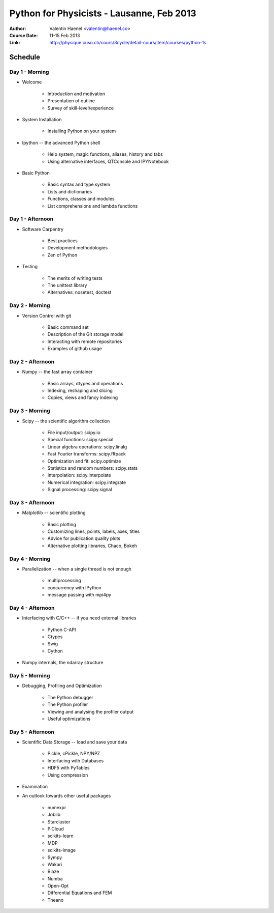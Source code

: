 Python for Physicists - Lausanne, Feb 2013
==========================================

:Author: Valentin Haenel <valentin@haenel.co>
:Course Date: 11-15 Feb 2013
:Link: http://physique.cuso.ch/cours/3cycle/detail-cours/item/courses/python-1s

Schedule
--------

Day 1 - Morning
...............

* Welcome

    * Introduction and motivation
    * Presentation of outline
    * Survey of skill-level/experience

* System Installation

    * Installing Python on your system

* Ipython -- the advanced Python shell

    * Help system, magic functions, aliases, history and tabs
    * Using alternative interfaces, QTConsole and IPYNotebook

* Basic Python

    * Basic syntax and type system
    * Lists and dictionaries
    * Functions, classes and modules
    * List comprehensions and lambda functions

Day 1 - Afternoon
.................

* Software Carpentry

    * Best practices
    * Development methodologies
    * Zen of Python

* Testing

    * The merits of writing tests
    * The unittest library
    * Alternatives: nosetest, doctest


Day 2 - Morning
...............

* Version Control with git

    * Basic command set
    * Description of the Git storage model
    * Interacting with remote repositories
    * Examples of github usage

Day 2 - Afternoon
.................

* Numpy -- the fast array container

    * Basic arrays, dtypes and operations
    * Indexing, reshaping and slicing
    * Copies, views and fancy indexing

Day 3 - Morning
...............

* Scipy -- the scientific algorithm collection

    * File input/output: scipy.io
    * Special functions: scipy.special
    * Linear algebra operations: scipy.linalg
    * Fast Fourier transforms: scipy.fftpack
    * Optimization and fit: scipy.optimize
    * Statistics and random numbers: scipy.stats
    * Interpolation: scipy.interpolate
    * Numerical integration: scipy.integrate
    * Signal processing: scipy.signal

Day 3 - Afternoon
.................

* Matplotlib -- scientific plotting

    * Basic plotting
    * Customizing lines, points, labels, axes, titles
    * Advice for publication quality plots
    * Alternative plotting libraries, Chaco, Bokeh

Day 4 - Morning
...............

* Parallelization -- when a single thread is not enough

    * multiprocessing
    * concurrency with IPython
    * message passing with mpi4py

Day 4 - Afternoon
.................

* Interfacing with C/C++ -- if you need external libraries

    * Python C-API
    * Ctypes
    * Swig
    * Cython

* Numpy internals, the ndarray structure

Day 5 - Morning
...............

* Debugging, Profiling and Optimization

    * The Python debugger
    * The Python profiler
    * Viewing and analysing the profiler output
    * Useful optimizations

Day 5 - Afternoon
.................

* Scientific Data Storage -- load and save your data

    * Pickle, cPickle, NPY/NPZ
    * Interfacing with Databases
    * HDF5 with PyTables
    * Using compression

* Examination

* An outlook towards other useful packages

    * numexpr
    * Joblib
    * Starcluster
    * PiCloud
    * scikits-learn
    * MDP
    * scikits-image
    * Sympy
    * Wakari
    * Blaze
    * Numba
    * Open-Opt
    * Differential Equations and FEM
    * Theano
